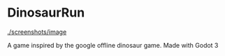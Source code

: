 * DinosaurRun

#+attr_html: :alt  :align center :class img
[[./screenshots/image]]


A game inspired by the google offline dinosaur game. Made with Godot 3
